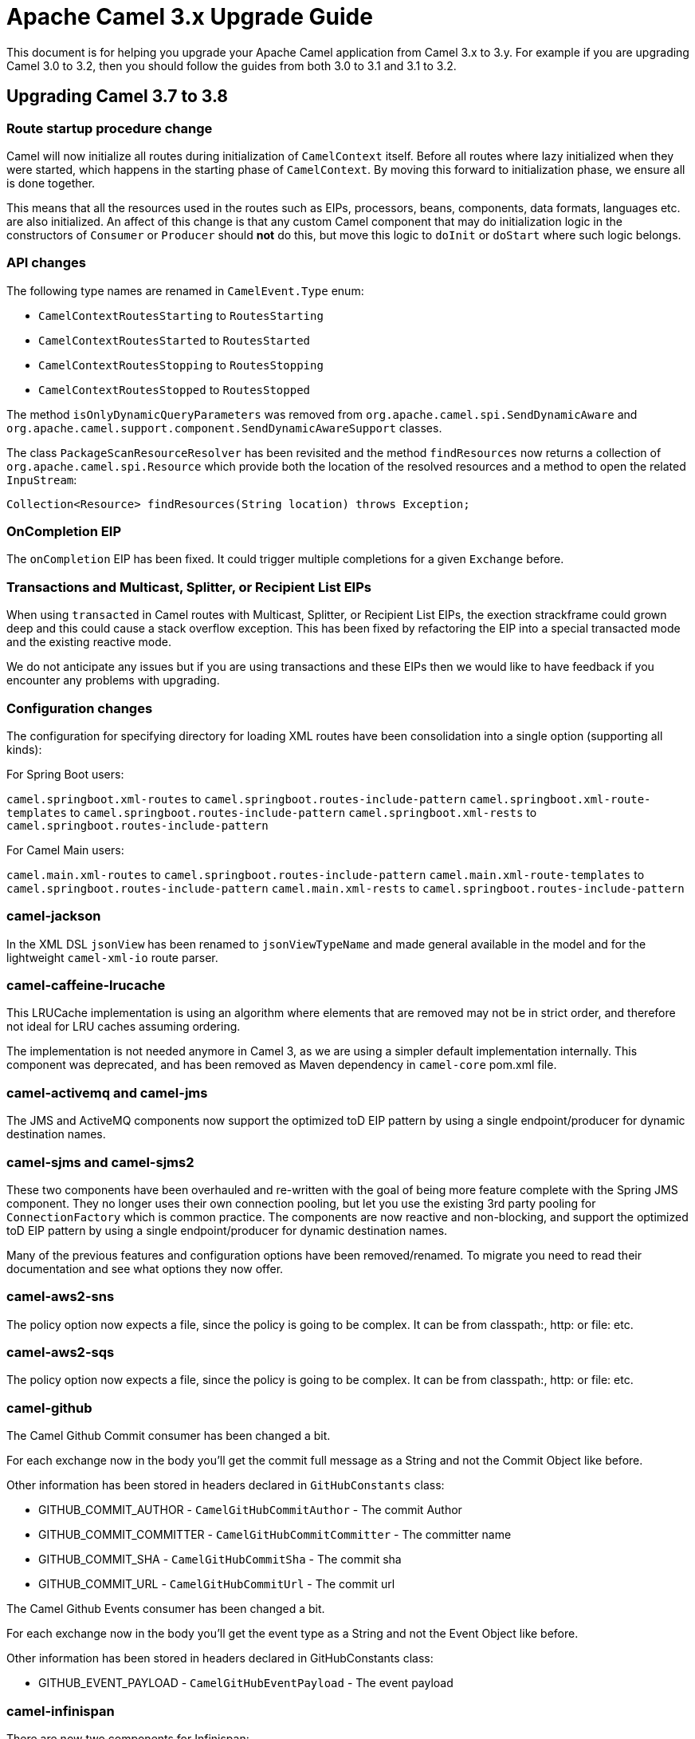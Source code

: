 = Apache Camel 3.x Upgrade Guide

This document is for helping you upgrade your Apache Camel application
from Camel 3.x to 3.y. For example if you are upgrading Camel 3.0 to 3.2, then you should follow the guides
from both 3.0 to 3.1 and 3.1 to 3.2.

== Upgrading Camel 3.7 to 3.8

=== Route startup procedure change

Camel will now initialize all routes during initialization of `CamelContext` itself.
Before all routes where lazy initialized when they were started, which happens in the starting phase of `CamelContext`.
By moving this forward to initialization phase, we ensure all is done together.

This means that all the resources used in the routes such as EIPs, processors, beans, components, data formats, languages etc.
are also initialized. An affect of this change is that any custom Camel component that may do initialization logic in
the constructors of `Consumer` or `Producer` should *not* do this, but move this logic to `doInit` or `doStart` where
such logic belongs.

=== API changes

The following type names are renamed in `CamelEvent.Type` enum:

- `CamelContextRoutesStarting` to `RoutesStarting`
- `CamelContextRoutesStarted` to `RoutesStarted`
- `CamelContextRoutesStopping` to `RoutesStopping`
- `CamelContextRoutesStopped` to `RoutesStopped`

The method `isOnlyDynamicQueryParameters` was removed from `org.apache.camel.spi.SendDynamicAware` and
`org.apache.camel.support.component.SendDynamicAwareSupport` classes.

The class `PackageScanResourceResolver` has been revisited and the method `findResources` now returns a collection of `org.apache.camel.spi.Resource`
which provide both the location of the resolved resources and a method to open the related `InpuStream`:

[source,java]
----
Collection<Resource> findResources(String location) throws Exception;
----

=== OnCompletion EIP

The `onCompletion` EIP has been fixed. It could trigger multiple completions for a given `Exchange` before.

=== Transactions and Multicast, Splitter, or Recipient List EIPs

When using `transacted` in Camel routes with Multicast, Splitter, or Recipient List EIPs, the exection strackframe
could grown deep and this could cause a stack overflow exception. This has been fixed by refactoring the EIP into a special
transacted mode and the existing reactive mode.

We do not anticipate any issues but if you are using transactions and these EIPs then we would like to have feedback
if you encounter any problems with upgrading.

=== Configuration changes

The configuration for specifying directory for loading XML routes have been consolidation into a single option (supporting all kinds):

For Spring Boot users:

`camel.springboot.xml-routes` to `camel.springboot.routes-include-pattern`
`camel.springboot.xml-route-templates` to `camel.springboot.routes-include-pattern`
`camel.springboot.xml-rests` to `camel.springboot.routes-include-pattern`

For Camel Main users:

`camel.main.xml-routes` to `camel.springboot.routes-include-pattern`
`camel.main.xml-route-templates` to `camel.springboot.routes-include-pattern`
`camel.main.xml-rests` to `camel.springboot.routes-include-pattern`


=== camel-jackson

In the XML DSL `jsonView` has been renamed to `jsonViewTypeName` and made general available in the model
and for the lightweight `camel-xml-io` route parser.

=== camel-caffeine-lrucache

This LRUCache implementation is using an algorithm where elements that are removed may not be in strict order, and therefore
not ideal for LRU caches assuming ordering.

The implementation is not needed anymore in Camel 3, as we are using a simpler default implementation internally.
This component was deprecated, and has been removed as Maven dependency in `camel-core` pom.xml file.

=== camel-activemq and camel-jms

The JMS and ActiveMQ components now support the optimized toD EIP pattern by using a single endpoint/producer for dynamic destination names.

=== camel-sjms and camel-sjms2

These two components have been overhauled and re-written with the goal of being more feature complete with the Spring JMS component.
They no longer uses their own connection pooling, but let you use the existing 3rd party pooling for `ConnectionFactory` which is common practice.
The components are now reactive and non-blocking, and support the optimized toD EIP pattern by using a single endpoint/producer for dynamic destination names.

Many of the previous features and configuration options have been removed/renamed.
To migrate you need to read their documentation and see what options they now offer.

=== camel-aws2-sns

The policy option now expects a file, since the policy is going to be complex. It can be from classpath:, http: or file: etc.

=== camel-aws2-sqs

The policy option now expects a file, since the policy is going to be complex. It can be from classpath:, http: or file: etc.

=== camel-github

The Camel Github Commit consumer has been changed a bit.

For each exchange now in the body you'll get the commit full message as a String and not the Commit Object like before.

Other information has been stored in headers declared in `GitHubConstants` class:

* GITHUB_COMMIT_AUTHOR - `CamelGitHubCommitAuthor` - The commit Author
* GITHUB_COMMIT_COMMITTER - `CamelGitHubCommitCommitter` - The committer name
* GITHUB_COMMIT_SHA - `CamelGitHubCommitSha` - The commit sha
* GITHUB_COMMIT_URL - `CamelGitHubCommitUrl` - The commit url

The Camel Github Events consumer has been changed a bit.

For each exchange now in the body you'll get the event type as a String and not the Event Object like before.

Other information has been stored in headers declared in GitHubConstants class:

* GITHUB_EVENT_PAYLOAD - `CamelGitHubEventPayload` - The event payload

=== camel-infinispan

There are now two components for Infinispan:

- *camel-infinispan* to integrate with remote caches through the Hot Rod protocol (scheme: *infinispan*).
- *camel-infinispan-embedded* to integrate with local/embedded caches (scheme: *infinispan-embedded*).

As consequence of the refactor:

The remote and embedded endpoints provide support the same capabilities, as example queries were only possible on a remote cache and now they are supported on both remote and local/embedded caches.
The configuration options for the endpoint are now specific to the context which remove the possibility to mix unrelated properties.
Some classes have been relocated (such as indempotent and aggregation repositories) have been moved from `org.apache.camel.component.infinispan.processor.*` to `org.apache.camel.component.infinispan.embedded` or `org.apache.camel.component.infinispan.remote`:
- `org.apache.camel.component.infinispan.embedded.InfinispanEmbeddedAggregationRepository`
- `org.apache.camel.component.infinispan.embedded.InfinispanEmbeddedIdempotentRepository`
- `org.apache.camel.component.infinispan.remote.InfinispanRemoteAggregationRepository`
- `org.apache.camel.component.infinispan.remote.InfinispanRemoteIdempotentRepository`

=== camel-aws

All the camel-aws components except camel-aws-xray have been deprecated. We suggest migrating to camel-aws2-* components,
because in future releases the AWS components will be removed and with the next LTS release (3.10 probably)
camel-aws2 components will be renamed to camel-aws.


